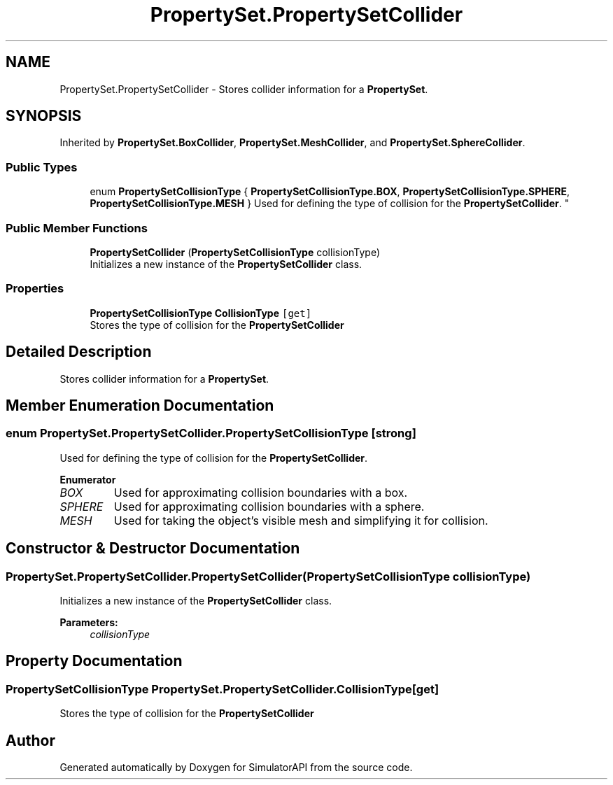 .TH "PropertySet.PropertySetCollider" 3 "Wed Jul 19 2017" "SimulatorAPI" \" -*- nroff -*-
.ad l
.nh
.SH NAME
PropertySet.PropertySetCollider \- Stores collider information for a \fBPropertySet\fP\&.  

.SH SYNOPSIS
.br
.PP
.PP
Inherited by \fBPropertySet\&.BoxCollider\fP, \fBPropertySet\&.MeshCollider\fP, and \fBPropertySet\&.SphereCollider\fP\&.
.SS "Public Types"

.in +1c
.ti -1c
.RI "enum \fBPropertySetCollisionType\fP { \fBPropertySetCollisionType\&.BOX\fP, \fBPropertySetCollisionType\&.SPHERE\fP, \fBPropertySetCollisionType\&.MESH\fP }
.RI "Used for defining the type of collision for the \fBPropertySetCollider\fP\&. ""
.br
.in -1c
.SS "Public Member Functions"

.in +1c
.ti -1c
.RI "\fBPropertySetCollider\fP (\fBPropertySetCollisionType\fP collisionType)"
.br
.RI "Initializes a new instance of the \fBPropertySetCollider\fP class\&. "
.in -1c
.SS "Properties"

.in +1c
.ti -1c
.RI "\fBPropertySetCollisionType\fP \fBCollisionType\fP\fC [get]\fP"
.br
.RI "Stores the type of collision for the \fBPropertySetCollider\fP "
.in -1c
.SH "Detailed Description"
.PP 
Stores collider information for a \fBPropertySet\fP\&. 


.SH "Member Enumeration Documentation"
.PP 
.SS "enum \fBPropertySet\&.PropertySetCollider\&.PropertySetCollisionType\fP\fC [strong]\fP"

.PP
Used for defining the type of collision for the \fBPropertySetCollider\fP\&. 
.PP
\fBEnumerator\fP
.in +1c
.TP
\fB\fIBOX \fP\fP
Used for approximating collision boundaries with a box\&. 
.TP
\fB\fISPHERE \fP\fP
Used for approximating collision boundaries with a sphere\&. 
.TP
\fB\fIMESH \fP\fP
Used for taking the object's visible mesh and simplifying it for collision\&. 
.SH "Constructor & Destructor Documentation"
.PP 
.SS "PropertySet\&.PropertySetCollider\&.PropertySetCollider (\fBPropertySetCollisionType\fP collisionType)"

.PP
Initializes a new instance of the \fBPropertySetCollider\fP class\&. 
.PP
\fBParameters:\fP
.RS 4
\fIcollisionType\fP 
.RE
.PP

.SH "Property Documentation"
.PP 
.SS "\fBPropertySetCollisionType\fP PropertySet\&.PropertySetCollider\&.CollisionType\fC [get]\fP"

.PP
Stores the type of collision for the \fBPropertySetCollider\fP 

.SH "Author"
.PP 
Generated automatically by Doxygen for SimulatorAPI from the source code\&.
